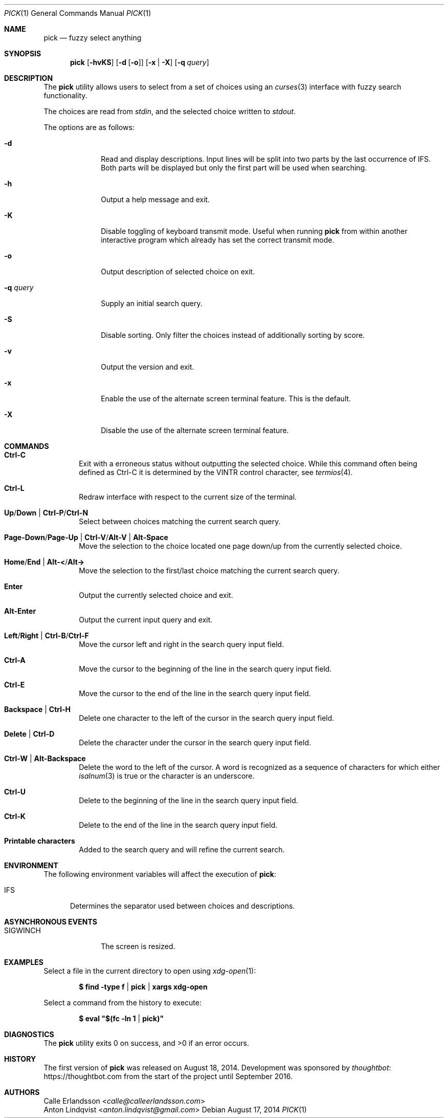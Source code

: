 .Dd August 17, 2014
.Dt PICK 1
.Os
.Sh NAME
.Nm pick
.Nd fuzzy select anything
.Sh SYNOPSIS
.Nm
.Op Fl hvKS
.Op Fl d Op Fl o
.Op Fl x | Fl X
.Op Fl q Ar query
.Sh DESCRIPTION
The
.Nm
utility allows users to select from a set of choices using an
.Xr curses 3
interface with fuzzy search functionality.
.Pp
The choices are read from
.Pa stdin ,
and the selected choice written to
.Pa stdout .
.Pp
The options are as follows:
.Bl -tag -width "-q query"
.It Fl d
Read and display descriptions.
Input lines will be split into two parts by the last occurrence of
.Ev IFS .
Both parts will be displayed but only the first part will be used when
searching.
.It Fl h
Output a help message and exit.
.It Fl K
Disable toggling of keyboard transmit mode.
Useful when running
.Nm
from within another interactive program which already has set the correct
transmit mode.
.It Fl o
Output description of selected choice on exit.
.It Fl q Ar query
Supply an initial search query.
.It Fl S
Disable sorting.
Only filter the choices instead of additionally sorting by score.
.It Fl v
Output the version and exit.
.It Fl x
Enable the use of the alternate screen terminal feature.
This is the default.
.It Fl X
Disable the use of the alternate screen terminal feature.
.El
.Sh COMMANDS
.Bl -tag -width XXXX
.It Ic Ctrl-C
Exit with a erroneous status without outputting the selected choice.
While this command often being defined as Ctrl-C it is determined by the
.Dv VINTR
control character,
see
.Xr termios 4 .
.It Ic Ctrl-L
Redraw interface with respect to the current size of the terminal.
.It Ic Up Ns / Ns Ic Down | Ic Ctrl-P Ns / Ns Ic Ctrl-N
Select between choices matching the current search query.
.It Ic Page-Down Ns / Ns Ic Page-Up | Ic Ctrl-V Ns / Ns Ic Alt-V | Ic Alt-Space
Move the selection to the choice located one page down/up from the currently
selected choice.
.It Ic Home Ns / Ns Ic End | Ic Alt-< Ns / Ns Ic Alt->
Move the selection to the first/last choice matching the current search query.
.It Ic Enter
Output the currently selected choice and exit.
.It Ic Alt-Enter
Output the current input query and exit.
.It Ic Left Ns / Ns Ic Right | Ic Ctrl-B Ns / Ns Ic Ctrl-F
Move the cursor left and right in the search query input field.
.It Ic Ctrl-A
Move the cursor to the beginning of the line in the search query input field.
.It Ic Ctrl-E
Move the cursor to the end of the line in the search query input field.
.It Ic Backspace | Ctrl-H
Delete one character to the left of the cursor in the search query input field.
.It Ic Delete | Ctrl-D
Delete the character under the cursor in the search query input field.
.It Ic Ctrl-W | Alt-Backspace
Delete the word to the left of the cursor.
A word is recognized as a sequence of characters for which either
.Xr isalnum 3
is true or the character is an underscore.
.It Ic Ctrl-U
Delete to the beginning of the line in the search query input field.
.It Ic Ctrl-K
Delete to the end of the line in the search query input field.
.It Ic Printable characters
Added to the search query and will refine the current search.
.El
.Sh ENVIRONMENT
The following environment variables will affect the execution of
.Nm pick :
.Bl -tag -width IFS
.It Ev IFS
Determines the separator used between choices and descriptions.
.El
.Sh ASYNCHRONOUS EVENTS
.Bl -tag -width "SIGWINCH"
.It Dv SIGWINCH
The screen is resized.
.El
.Sh EXAMPLES
Select a file in the current directory to open using
.Xr xdg-open 1 :
.Pp
.Dl $ find -type f | pick | xargs xdg-open
.Pp
Select a command from the history to execute:
.Pp
.Dl $ eval \&"$(fc -ln 1 | pick)\&"
.Sh DIAGNOSTICS
.Ex -std
.Sh HISTORY
The first version of
.Nm
was released on August 18, 2014.
Development was sponsored by
.Lk https://thoughtbot.com thoughtbot
from the start of the project until September 2016.
.Sh AUTHORS
.An Calle Erlandsson Aq Mt calle@calleerlandsson.com
.An Anton Lindqvist Aq Mt anton.lindqvist@gmail.com

